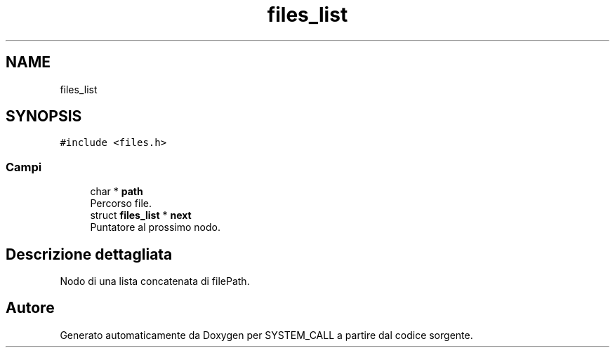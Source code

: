 .TH "files_list" 3 "Sab 9 Apr 2022" "Version 0.0.1" "SYSTEM_CALL" \" -*- nroff -*-
.ad l
.nh
.SH NAME
files_list
.SH SYNOPSIS
.br
.PP
.PP
\fC#include <files\&.h>\fP
.SS "Campi"

.in +1c
.ti -1c
.RI "char * \fBpath\fP"
.br
.RI "Percorso file\&. "
.ti -1c
.RI "struct \fBfiles_list\fP * \fBnext\fP"
.br
.RI "Puntatore al prossimo nodo\&. "
.in -1c
.SH "Descrizione dettagliata"
.PP 
Nodo di una lista concatenata di filePath\&. 

.SH "Autore"
.PP 
Generato automaticamente da Doxygen per SYSTEM_CALL a partire dal codice sorgente\&.
